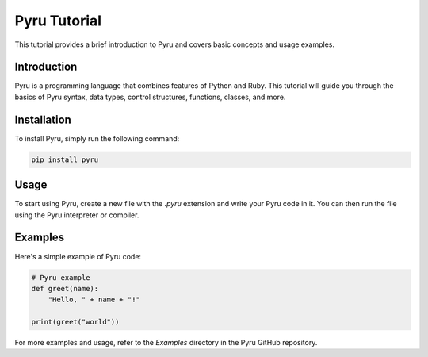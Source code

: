 Pyru Tutorial
=============

This tutorial provides a brief introduction to Pyru and covers basic concepts and usage examples.

Introduction
------------

Pyru is a programming language that combines features of Python and Ruby. This tutorial will guide you through the basics of Pyru syntax, data types, control structures, functions, classes, and more.

Installation
------------

To install Pyru, simply run the following command:

.. code-block:: bash

   pip install pyru

Usage
-----

To start using Pyru, create a new file with the `.pyru` extension and write your Pyru code in it. You can then run the file using the Pyru interpreter or compiler.

Examples
--------

Here's a simple example of Pyru code:

.. code-block:: pyru

   # Pyru example
   def greet(name):
       "Hello, " + name + "!"

   print(greet("world"))

For more examples and usage, refer to the `Examples` directory in the Pyru GitHub repository.
